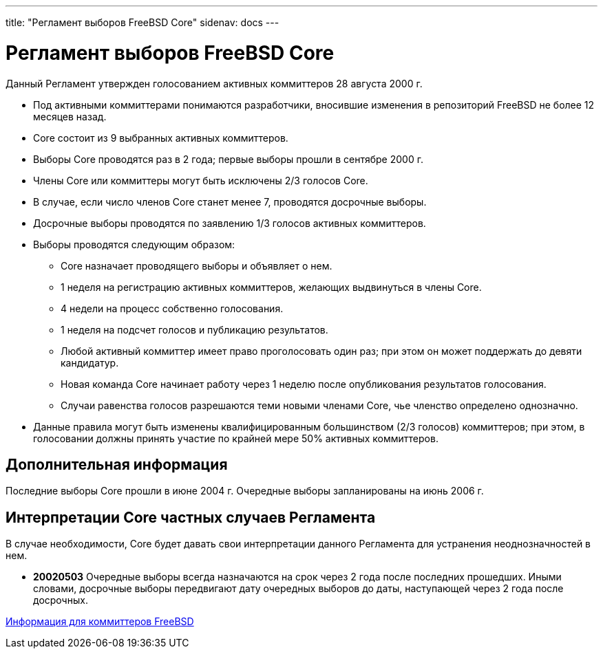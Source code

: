 ---
title: "Регламент выборов FreeBSD Core"
sidenav: docs
--- 

= Регламент выборов FreeBSD Core

Данный Регламент утвержден голосованием активных коммиттеров 28 августа 2000 г.

* Под активными коммиттерами понимаются разработчики, вносившие изменения в репозиторий FreeBSD не более 12 месяцев назад.
* Core состоит из 9 выбранных активных коммиттеров.
* Выборы Core проводятся раз в 2 года; первые выборы прошли в сентябре 2000 г.
* Члены Core или коммиттеры могут быть исключены 2/3 голосов Core.
* В случае, если число членов Core станет менее 7, проводятся досрочные выборы.
* Досрочные выборы проводятся по заявлению 1/3 голосов активных коммиттеров.
* Выборы проводятся следующим образом:
** Core назначает проводящего выборы и объявляет о нем.
** 1 неделя на регистрацию активных коммиттеров, желающих выдвинуться в члены Core.
** 4 недели на процесс собственно голосования.
** 1 неделя на подсчет голосов и публикацию результатов.
** Любой активный коммиттер имеет право проголосовать один раз; при этом он может поддержать до девяти кандидатур.
** Новая команда Core начинает работу через 1 неделю после опубликования результатов голосования.
** Случаи равенства голосов разрешаются теми новыми членами Core, чье членство определено однозначно.
* Данные правила могут быть изменены квалифицированным большинством (2/3 голосов) коммиттеров; при этом, в голосовании должны принять участие по крайней мере 50% активных коммиттеров.

== Дополнительная информация

Последние выборы Core прошли в июне 2004 г. Очередные выборы запланированы на июнь 2006 г.

== Интерпретации Core частных случаев Регламента

В случае необходимости, Core будет давать свои интерпретации данного Регламента для устранения неоднозначностей в нем.

* *20020503* Очередные выборы всегда назначаются на срок через 2 года после последних прошедших. Иными словами, досрочные выборы передвигают дату очередных выборов до даты, наступающей через 2 года после досрочных.

link:../developer/[Информация для коммиттеров FreeBSD]
